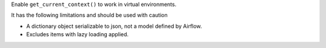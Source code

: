Enable ``get_current_context()`` to work in virtual environments.

It has the following limitations and should be used with caution

* A dictionary object serializable to json, not a model defined by Airflow.
* Excludes items with lazy loading applied.
